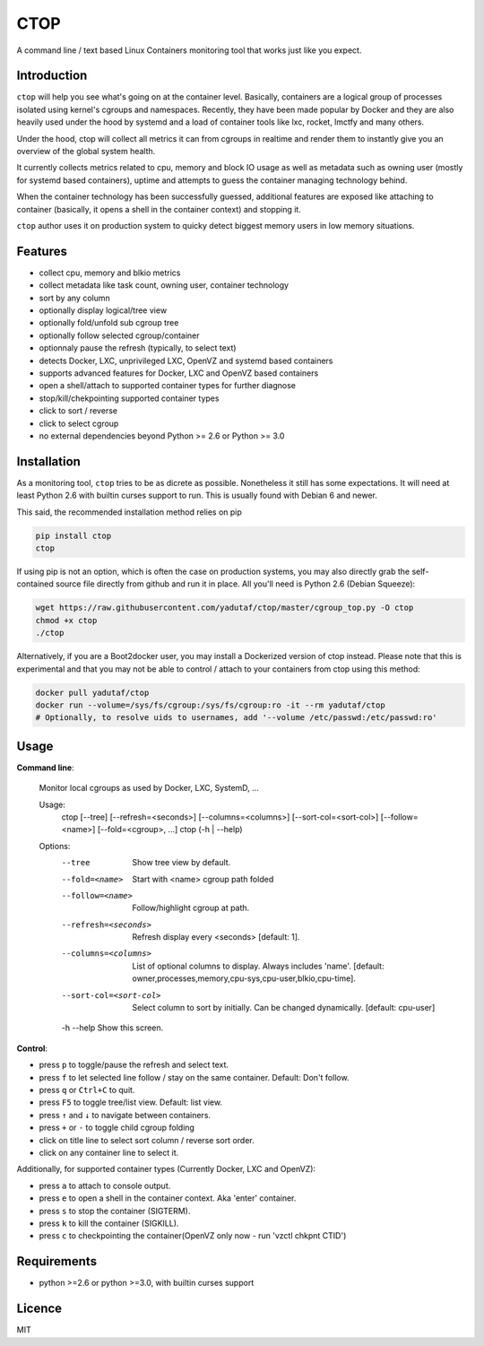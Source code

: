 CTOP
====

A command line / text based Linux Containers monitoring tool that works just like you expect.

.. image:: https://github.com/yadutaf/ctop/raw/master/screenshots/screenshot.png

Introduction
------------

``ctop`` will help you see what's going on at the container level. Basically,
containers are a logical group of processes isolated using kernel's cgroups and
namespaces. Recently, they have been made popular by Docker and they are also
heavily used under the hood by systemd and a load of container tools like lxc,
rocket, lmctfy and many others.

Under the hood, ctop will collect all metrics it can from cgroups in realtime
and render them to instantly give you an overview of the global system health.

It currently collects metrics related to cpu, memory and block IO usage as well
as metadata such as owning user (mostly for systemd based containers), uptime
and attempts to guess the container managing technology behind.

When the container technology has been successfully guessed, additional features
are exposed like attaching to container (basically, it opens a shell in the
container context) and stopping it.

``ctop`` author uses it on production system to quicky detect biggest memory
users in low memory situations.

Features
--------

- collect cpu, memory and blkio metrics
- collect metadata like task count, owning user, container technology
- sort by any column
- optionally display logical/tree view
- optionally fold/unfold sub cgroup tree
- optionally follow selected cgroup/container
- optionnaly pause the refresh (typically, to select text)
- detects Docker, LXC, unprivileged LXC, OpenVZ and systemd based containers
- supports advanced features for Docker, LXC and OpenVZ based containers
- open a shell/attach to supported container types for further diagnose
- stop/kill/chekpointing supported container types
- click to sort / reverse
- click to select cgroup
- no external dependencies beyond Python >= 2.6 or Python >= 3.0

Installation
------------

As a monitoring tool, ``ctop`` tries to be as dicrete as possible. Nonetheless
it still has some expectations. It will need at least Python 2.6 with builtin
curses support to run. This is usually found with Debian 6 and newer.

This said, the recommended installation method relies on pip

.. code:: bash

  pip install ctop
  ctop

If using pip is not an option, which is often the case on production systems,
you may also directly grab the self-contained source file directly from github
and run it in place. All you'll need is Python 2.6 (Debian Squeeze):

.. code:: bash

  wget https://raw.githubusercontent.com/yadutaf/ctop/master/cgroup_top.py -O ctop
  chmod +x ctop
  ./ctop

Alternatively, if you are a Boot2docker user, you may install a Dockerized
version of ctop instead. Please note that this is experimental and that you
may not be able to control / attach to your containers from ctop using this
method:

.. code:: bash

  docker pull yadutaf/ctop
  docker run --volume=/sys/fs/cgroup:/sys/fs/cgroup:ro -it --rm yadutaf/ctop
  # Optionally, to resolve uids to usernames, add '--volume /etc/passwd:/etc/passwd:ro'

Usage
-----

**Command line**:

  Monitor local cgroups as used by Docker, LXC, SystemD, ...

  Usage:
    ctop [--tree] [--refresh=<seconds>] [--columns=<columns>] [--sort-col=<sort-col>] [--follow=<name>] [--fold=<cgroup>, ...]
    ctop (-h | --help)

  Options:
    --tree                 Show tree view by default.
    --fold=<name>          Start with <name> cgroup path folded
    --follow=<name>        Follow/highlight cgroup at path.
    --refresh=<seconds>    Refresh display every <seconds> [default: 1].
    --columns=<columns>    List of optional columns to display. Always includes 'name'. [default: owner,processes,memory,cpu-sys,cpu-user,blkio,cpu-time].
    --sort-col=<sort-col>  Select column to sort by initially. Can be changed dynamically. [default: cpu-user]
    -h --help              Show this screen.


**Control**:

- press ``p`` to toggle/pause the refresh and select text.
- press ``f`` to let selected line follow / stay on the same container. Default: Don't follow.
- press ``q`` or ``Ctrl+C`` to quit.
- press ``F5`` to toggle tree/list view. Default: list view.
- press ``↑`` and ``↓`` to navigate between containers.
- press ``+`` or ``-`` to toggle child cgroup folding
- click on title line to select sort column / reverse sort order.
- click on any container line to select it.

Additionally, for supported container types (Currently Docker, LXC and OpenVZ):

- press ``a`` to attach to console output.
- press ``e`` to open a shell in the container context. Aka 'enter' container.
- press ``s`` to stop the container (SIGTERM).
- press ``k`` to kill the container (SIGKILL).
- press ``c`` to checkpointing the container(OpenVZ only now - run 'vzctl chkpnt CTID')

Requirements
------------

* python >=2.6 or python >=3.0, with builtin curses support

Licence
-------

MIT

